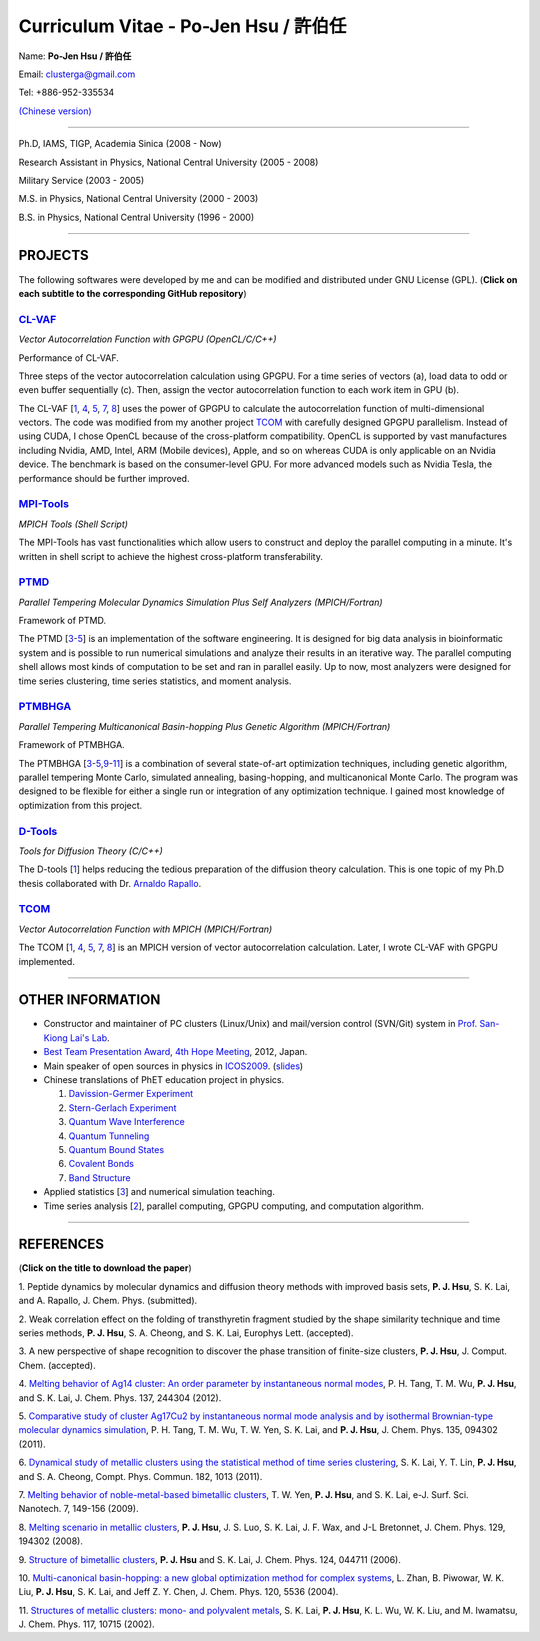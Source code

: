 .. title: Curriculum Vitae (許伯任)
.. slug: cv_pdf
.. date: 20131216 16:38:29
.. tags: 
.. link: 
.. description: Created at 20130419 13:19:53

.. 請記得加上slug，會以slug名稱產生副檔名為.html的文章
.. 同時，別忘了加上tags喔!

*********************************************
Curriculum Vitae - Po-Jen Hsu / 許伯任
*********************************************

.. 文章起始CONTACT INFORMATION

Name: **Po-Jen Hsu / 許伯任**

Email:   clusterga@gmail.com

Tel:     +886-952-335534

`(Chinese version) <http://sophai.github.io/arch_2013/stories/cv_zh.html>`_

__________________________________________________

Ph.D, IAMS, TIGP, Academia Sinica (2008 - Now)

Research Assistant in Physics, National Central University (2005 - 2008)

Military Service (2003 - 2005) 

M.S. in Physics, National Central University (2000 - 2003)

B.S. in Physics, National Central University (1996 - 2000)

___________________________________________________

PROJECTS 
--------

The following softwares were developed by me and can be modified and distributed under GNU License (GPL). (**Click on each subtitle to the corresponding GitHub repository**) 

`CL-VAF`_
~~~~~~~~~~~

*Vector Autocorrelation Function with GPGPU (OpenCL/C/C++)*

.. image:: ../../arch_2013/files_2013/cv/gpu_performance.png
   :width: 1124
   :target: ../../arch_2013/files_2013/cv/gpu_performance.png

Performance of CL-VAF.

.. image:: ../../arch_2013/files_2013/cv/clvaf.png
   :width: 1124
   :target: ../../arch_2013/files_2013/cv/clvaf.png

Three steps of the vector autocorrelation calculation using GPGPU. For a time series of vectors (a), load data to odd or even buffer sequentially (c). Then, assign the vector autocorrelation function to each work item in GPU (b).

The CL-VAF [`1`_, `4`_, `5`_, `7`_, `8`_] uses the power of GPGPU to calculate the autocorrelation function of multi-dimensional vectors. The code was modified from my another project `TCOM`_ with carefully designed GPGPU parallelism. Instead of using CUDA, I chose OpenCL because of the cross-platform compatibility. OpenCL is supported by vast manufactures including Nvidia, AMD, Intel, ARM (Mobile devices), Apple, and so on whereas CUDA is only applicable on an Nvidia device. The benchmark is based on the consumer-level GPU. For more advanced models such as Nvidia Tesla, the performance should be further improved.

`MPI-Tools`_
~~~~~~~~~~~~~~

*MPICH Tools (Shell Script)*

The MPI-Tools has vast functionalities which allow users to construct and deploy the parallel computing in a minute. It's written in shell script to achieve the highest cross-platform transferability.

`PTMD`_
~~~~~~~~~~

*Parallel Tempering Molecular Dynamics Simulation Plus Self Analyzers (MPICH/Fortran)*

.. image:: ../../arch_2013/files_2013/cv/ptmd.png
   :width: 1250
   :target: ../../arch_2013/files_2013/cv/ptmd.png

Framework of PTMD.

The PTMD [`3`_-\ `5`_\ ] is an implementation of the software engineering. It is designed for big data analysis in bioinformatic system and is possible to  run numerical simulations and analyze their results in an iterative way. The parallel computing shell allows most kinds of computation to be set and ran in parallel easily. Up to now, most analyzers were designed for time series clustering, time series statistics, and moment analysis.

`PTMBHGA`_
~~~~~~~~~~~~

*Parallel Tempering Multicanonical Basin-hopping Plus Genetic Algorithm (MPICH/Fortran)*

.. image:: ../../arch_2013/files_2013/cv/ptmbhga.png
   :width: 1250
   :target: ../../arch_2013/files_2013/cv/ptmbhga.png

Framework of PTMBHGA.

The PTMBHGA [`3`_-\ `5`_,\ `9`_-\ `11`_\ ] is a combination of several state-of-art optimization techniques, including genetic algorithm, parallel tempering Monte Carlo, simulated annealing, basing-hopping, and multicanonical Monte Carlo. The program was designed to be flexible for either a single run  or integration of any optimization technique. I gained most knowledge of optimization from this project.


`D-Tools`_
~~~~~~~~~~~~~~

*Tools for Diffusion Theory (C/C++)*

The D-tools [`1`_] helps reducing the tedious preparation of the diffusion theory calculation. This is one topic of my Ph.D thesis collaborated with Dr. `Arnaldo Rapallo <http://www.ismac.cnr.it/pagine/pagina.aspx?ID=Modelling001&L=IT>`_\ . 

`TCOM`_
~~~~~~~~~

*Vector Autocorrelation Function with MPICH (MPICH/Fortran)*

The TCOM [`1`_, `4`_, `5`_, `7`_, `8`_\ ] is an MPICH version of vector autocorrelation calculation. Later, I wrote CL-VAF with GPGPU implemented.

___________________________________________

OTHER INFORMATION
-----------------------

* Constructor and maintainer of PC clusters (Linux/Unix) and mail/version control (SVN/Git) system in `Prof. San-Kiong Lai's Lab <http://www.phy.ncu.edu.tw/~cplx/index.html>`_.

* `Best Team Presentation Award <../../arch_2013/files_2013/cv/hope_award.jpg>`_, `4th Hope Meeting <http://www.jsps.go.jp/english/e-hope/gaiyou4.html>`_, 2012, Japan.

* Main speaker of open sources in physics in `ICOS2009`_. (`slides <../../arch_2013/files_2013/cv/icos2009.pdf>`_)

* Chinese translations of PhET education project in physics.

  #. `Davission-Germer Experiment <http://phet.colorado.edu/zh_TW/simulation/davisson-germer>`_
  #. `Stern-Gerlach Experiment <http://phet.colorado.edu/zh_TW/simulation/stern-gerlach>`_
  #. `Quantum Wave Interference <http://phet.colorado.edu/zh_TW/simulation/quantum-wave-interference>`_
  #. `Quantum Tunneling <http://phet.colorado.edu/zh_TW/simulation/quantum-tunneling>`_
  #. `Quantum Bound States <http://phet.colorado.edu/zh_TW/simulation/bound-states>`_
  #. `Covalent Bonds <http://phet.colorado.edu/zh_TW/simulation/covalent-bonds>`_
  #. `Band Structure <http://phet.colorado.edu/zh_TW/simulation/band-structure>`_

* Applied statistics [`3`_\ ] and numerical simulation teaching.

* Time series analysis [`2`_\ ], parallel computing, GPGPU computing, and computation algorithm.

.. 文章結尾

.. 超連結(URL)目的區

.. _CL-VAF: https://github.com/sophAi/clvaf.git

.. _MPI-Tools: https://github.com/sophAi/mpitool.git

.. _PTMBHGA: https://github.com/sophAi/ptmbhga.git

.. _PTMD: https://github.com/sophAi/ptmd.git

.. _D-Tools: https://github.com/sophAi/dtool.git

.. _TCOM: https://github.com/sophAi/tcom.git

.. _ICOS2009: http://www.slat.org/icos2009/xoops/modules/tinyd0/index.php?id=10




.. 註腳(Footnote)與引用(Citation)區

_________________________________________________

REFERENCES
------------------

(**Click on the title to download the paper**)

.. _1:

1. Peptide dynamics by molecular dynamics and diffusion theory methods with improved basis sets,
**P. J. Hsu**, S. K. Lai, and A. Rapallo, J. Chem. Phys. (submitted).

.. _2: 

2. Weak correlation effect on the folding of transthyretin fragment studied by the shape similarity technique and time series methods,
**P. J. Hsu**, S. A. Cheong, and S. K. Lai, Europhys Lett. (accepted).

.. _3: 

3. A new perspective of shape recognition to discover the phase transition of finite-size clusters,
**P. J. Hsu**, J. Comput. Chem. (accepted).

.. _4: 

4. `Melting behavior of Ag14 cluster: An order parameter by instantaneous normal modes <http://www.phy.ncu.edu.tw/~cplx/main_paper_pdf/84.pdf>`_,
P. H. Tang, T. M. Wu, **P. J. Hsu**, and S. K. Lai, J. Chem. Phys. 137, 244304 (2012).

.. _5:

5. `Comparative study of cluster Ag17Cu2 by instantaneous normal mode analysis and by isothermal Brownian-type molecular dynamics simulation <http://www.phy.ncu.edu.tw/~cplx/main_paper_pdf/82.pdf>`_,
P. H. Tang, T. M. Wu, T. W. Yen, S. K. Lai, and **P. J. Hsu**, J. Chem. Phys. 135, 094302 (2011).

.. _6:

6. `Dynamical study of metallic clusters using the statistical method of time series clustering <http://www.phy.ncu.edu.tw/~cplx/main_paper_pdf/81.pdf>`_,
S. K. Lai, Y. T. Lin, **P. J. Hsu**, and S. A. Cheong, Compt. Phys. Commun. 182, 1013 (2011).

.. _7:

7. `Melting behavior of noble-metal-based bimetallic clusters <http://www.phy.ncu.edu.tw/~cplx/main_paper_pdf/78.pdf>`_,
T. W. Yen, **P. J. Hsu**, and S. K. Lai, e-J. Surf. Sci. Nanotech. 7, 149-156 (2009).

.. _8:

8. `Melting scenario in metallic clusters <http://www.phy.ncu.edu.tw/~cplx/main_paper_pdf/77.pdf>`_,
**P. J. Hsu**, J. S. Luo, S. K. Lai, J. F. Wax, and J-L Bretonnet, J. Chem. Phys. 129, 194302 (2008).

.. _9:

9. `Structure of bimetallic clusters <http://www.phy.ncu.edu.tw/~cplx/main_paper_pdf/71.pdf>`_,
**P. J. Hsu** and S. K. Lai, J. Chem. Phys. 124, 044711 (2006).

.. _10:

10. `Multi-canonical basin-hopping: a new global optimization method for complex systems <http://www.phy.ncu.edu.tw/~cplx/main_paper_pdf/63.pdf>`_,
L. Zhan, B. Piwowar, W. K. Liu, **P. J. Hsu**, S. K. Lai, and Jeff Z. Y. Chen, J. Chem. Phys. 120, 5536 (2004).

.. _11:

11. `Structures of metallic clusters: mono- and polyvalent metals <http://www.phy.ncu.edu.tw/~cplx/main_paper_pdf/61.pdf>`_,
S. K. Lai, **P. J. Hsu**, K. L. Wu, W. K. Liu, and M. Iwamatsu, J. Chem. Phys. 117, 10715 (2002).

